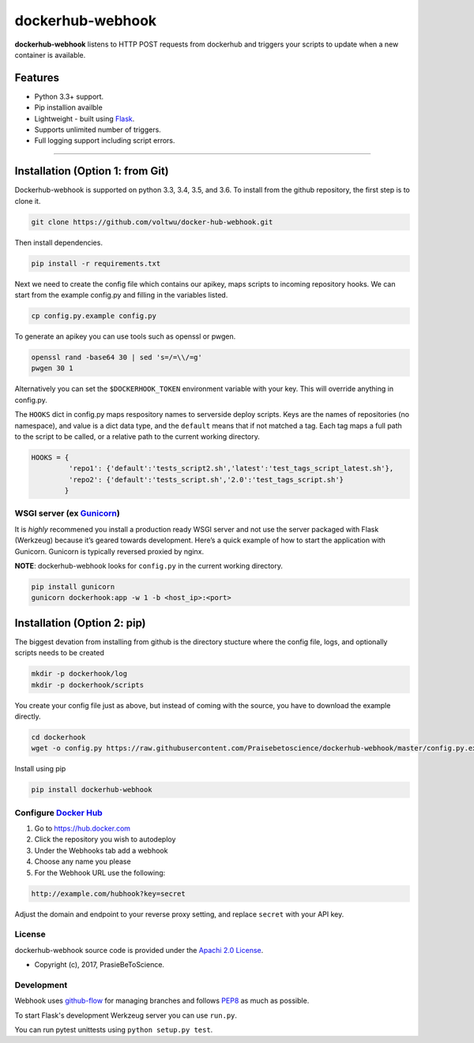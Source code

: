 dockerhub-webhook
=================
.. image:: https://img.shields.io/pypi/v/dockerhub-webhook.svg
   :alt: PyPi version
   :target: https://pypi.python.org/pypi?:action=display&name=dockerhub-webhook&version=0.2.1
.. image:: https://travis-ci.org/Praisebetoscience/dockerhub-webhook.svg?branch=master
   :alt: Travis CI Status
   :target: https://travis-ci.org/Praisebetoscience/dockerhub-webhook
.. image:: https://coveralls.io/repos/github/Praisebetoscience/dockerhub-webhook/badge.svg?branch=master
   :alt: Coveralls Coverage
   :target: https://coveralls.io/github/Praisebetoscience/dockerhub-webhook?branch=master
.. image:: https://codeclimate.com/github/Praisebetoscience/dockerhub-webhook/badges/gpa.svg
   :alt: Code Climate Rating
   :target: https://codeclimate.com/github/Praisebetoscience/dockerhub-webhook
.. image:: https://requires.io/github/Praisebetoscience/dockerhub-webhook/requirements.svg?branch=master
   :alt: Requires.io Check
   :target: https://requires.io/github/Praisebetoscience/dockerhub-webhook/requirements/?branch=master


**dockerhub-webhook** listens to HTTP POST requests from dockerhub and
triggers your scripts to update when a new container is available.

.. _Features:

Features
--------

-  Python 3.3+ support.
-  Pip installion availble
-  Lightweight - built using `Flask`_.
-  Supports unlimited number of triggers.
-  Full logging support including script errors.

--------------

.. _installation:

Installation (Option 1: from Git)
---------------------------------

Dockerhub-webhook is supported on python 3.3, 3.4, 3.5, and 3.6.  To install
from the github repository, the first step is to clone it.

.. code-block:: bash

    git clone https://github.com/voltwu/docker-hub-webhook.git

Then install dependencies.

.. code-block:: bash

    pip install -r requirements.txt

Next we need to create the config file which contains our apikey, maps scripts
to incoming repository hooks.  We can start from the example config.py and
filling in the variables listed.

.. code-block:: bash

    cp config.py.example config.py

To generate an apikey you can use tools such as openssl or pwgen.

.. code-block:: bash

    openssl rand -base64 30 | sed 's=/=\\/=g'
    pwgen 30 1

Alternatively you can set the ``$DOCKERHOOK_TOKEN`` environment variable with your
key.  This will override anything in config.py.

The ``HOOKS`` dict in config.py maps respository names to serverside deploy
scripts.  Keys are the names of repositories (no namespace), and value is a dict data type,
and the ``default`` means that if not matched a tag. Each tag maps a full path to the script to be called, 
or a relative path to the current working directory.

.. code-block:: python

    HOOKS = {
             'repo1': {'default':'tests_script2.sh','latest':'test_tags_script_latest.sh'},
             'repo2': {'default':'tests_script.sh','2.0':'test_tags_script.sh'}
            }


WSGI server (ex `Gunicorn`_)
~~~~~~~~~~~~~~~~~~~~~~~~~~~~

It is *highly* recommened you install a production ready WSGI server and
not use the server packaged with Flask (Werkzeug) because it’s geared
towards development. Here’s a quick example of how to start the
application with Gunicorn. Gunicorn is typically reversed proxied by
nginx.

**NOTE**: dockerhub-webhook looks for ``config.py`` in the current
working directory.

.. code-block:: bash

    pip install gunicorn
    gunicorn dockerhook:app -w 1 -b <host_ip>:<port>


Installation (Option 2: pip)
----------------------------

The biggest devation from installing from github is the directory stucture
where the config file, logs, and optionally scripts needs to be created

.. code-block:: bash

    mkdir -p dockerhook/log
    mkdir -p dockerhook/scripts

You create your config file just as above, but instead of coming with the
source, you have to download the example directly.

.. code-block:: bash

    cd dockerhook
    wget -o config.py https://raw.githubusercontent.com/Praisebetoscience/dockerhub-webhook/master/config.py.example

Install using pip

.. code-block:: bash

    pip install dockerhub-webhook


.. _DockerHubSetup:

Configure `Docker Hub`_
~~~~~~~~~~~~~~~~~~~~~~~

#. Go to https://hub.docker.com
#. Click the repository you wish to autodeploy
#. Under the Webhooks tab add a webhook
#. Choose any name you please
#. For the Webhook URL use the following:

.. code-block:: bash

    http://example.com/hubhook?key=secret

Adjust the domain and endpoint to your reverse proxy setting, and replace
``secret`` with your API key.

.. _license:

License
~~~~~~~

dockerhub-webhook source code is provided under the `Apachi 2.0 License
<http://www.apache.org/licenses/LICENSE-2.0>`_.

* Copyright (c), 2017, PrasieBeToScience.

.. _development:

Development
~~~~~~~~~~~

Webhook uses `github-flow`_ for managing branches and follows `PEP8`_ as much as
possible.

To start Flask's development Werkzeug server you can use ``run.py``.

You can run pytest unittests using ``python setup.py test``.



.. _PEP8: https://www.python.org/dev/peps/pep-0008/
.. _github-flow: https://guides.github.com/introduction/flow/
.. _Flask: http://flask.pocoo.org/
.. _Gunicorn: http://gunicorn.org/
.. _Docker Hub: https://hub.docker.com/




